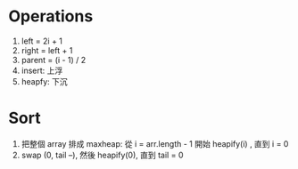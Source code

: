 * Operations
1. left = 2i + 1
2. right = left + 1
3. parent = (i - 1) / 2
4. insert: 上浮
5. heapfy: 下沉

* Sort
1. 把整個 array 排成 maxheap:
   從 i = arr.length - 1 開始 heapify(i) , 直到 i = 0
2. swap (0, tail --), 然後 heapify(0), 直到 tail = 0
